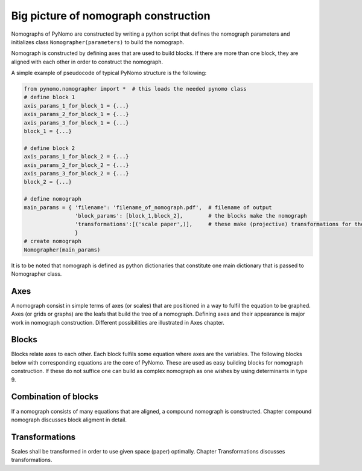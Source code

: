 Big picture of nomograph construction
=====================================
Nomographs of PyNomo are
constructed by writing a python script that defines the nomograph parameters and
initializes class ``Nomographer(parameters)`` to build the nomograph.

Nomograph is constructed by defining axes that are used to
build blocks. If there are more than one block,  they are aligned with each other in order to
construct the nomograph.

A simple example of pseudocode of typical PyNomo structure is the
following:

.. code:: python

    from pynomo.nomographer import *  # this loads the needed pynomo class
    # define block 1
    axis_params_1_for_block_1 = {...}
    axis_params_2_for_block_1 = {...}
    axis_params_3_for_block_1 = {...}
    block_1 = {...}

    # define block 2
    axis_params_1_for_block_2 = {...}
    axis_params_2_for_block_2 = {...}
    axis_params_3_for_block_2 = {...}
    block_2 = {...}

    # define nomograph
    main_params = { 'filename': 'filename_of_nomograph.pdf',  # filename of output
                    'block_params': [block_1,block_2],        # the blocks make the nomograph
                    'transformations':[('scale paper',)],     # these make (projective) transformations for the canves
                    }
    # create nomograph
    Nomographer(main_params)

It is to be noted that nomograph is defined as python dictionaries that
constitute one main dictionary that is passed to Nomographer class.

Axes
^^^^

A nomograph consist in simple terms of axes (or scales) that are positioned in a way to fulfil the equation to be graphed.
Axes (or grids or graphs) are the leafs that build the tree of a nomograph.
Defining axes and their appearance is major work in nomograph
construction. Different possibilities are illustrated in Axes chapter.

Blocks
^^^^^^

Blocks relate axes to each other. Each block fulfils some equation where axes are the variables.
The following blocks below with corresponding equations are the core of PyNomo.
These are used as easy
building blocks for nomograph construction. If these do not suffice one
can build as complex nomograph as one wishes by using determinants in type 9.

.. |type1image| image:: types/images/ex_type1_nomo_1.*
    :height: 75px

.. |type2image| image:: types/images/ex_type2_nomo_1.*
    :height: 75px

.. |type3image| image:: types/images/ex_type3_nomo_1.*
    :height: 75px

.. |type4image| image:: types/images/ex_type4_nomo_1.*
    :height: 75px

.. |type5image| image:: types/images/ex_type5_nomo_1.*
    :height: 75px

.. |type6image| image:: types/images/ex_type6_nomo_1.*
    :height: 75px

.. |type7image| image:: types/images/ex_type7_nomo_1.*
    :height: 75px

.. |type8image| image:: types/images/ex_type8_nomo_1.*
    :height: 75px

.. |type9image| image:: types/images/ex_type9_nomo_1.*
    :height: 75px

.. |type10image| image:: types/images/ex_type10_nomo_1.*
    :height: 75px

.. only:: latex
    .. tabularcolumns:: |p{2cm}|p{7cm}|p{5cm}|
    ========================== ======================================================================= =========================
     :ref:`type1_ref`          :math:`F_1(u_1)+F_2(u_2)+F_3(u_3)=0 \,`                                 Three parallel lines
     :ref:`type2_ref`          :math:`F_1(u_1)=F_2(u_2) F_3(u_3) \,`                                   "N" or "Z"
     :ref:`type3_ref`          :math:`F_1(u_1)+F_2(u_2)+\cdots+F_N(u_N)=0`                              N parallel lines
     :ref:`type4_ref`          :math:`\frac{F_1(u_1)}{F_2(u_2)}=\frac{F_3(u_3)}{F_4(u_4)}`             "Proportion"
     :ref:`type5_ref`          :math:`F_1(v) = F_2(x,u). \,`                                           "Contour"
     :ref:`type6_ref`          :math:`u=u \,`                                                          "Ladder"
     :ref:`type7_ref`          :math:`\frac{1}{F_1(u_1)}+\frac{1}{F_2(u_2)}=\frac{1}{F_3(u_3)} \,`     "Angle"
     :ref:`type8_ref`          :math:`y = {F(u)} \,`                                                   "Single"
     :ref:`type9_ref`          :math:`\begin{vmatrix}F_1(u_1[,v_1])& G_1(u_1[,v_1]) & H_1(u_1[,v_1])\\ "General"
                               F_2(u_2[,v_2])& G_2(u_2[,v_2]) & H_2(u_2[,v_2]) \\
                               F_3(u_3[,v_3])& G_3(u_3[,v_3]) & H_3(u_3[,v_3]) \end{vmatrix} = 0`
     :ref:`type10_ref`          :math:`F_1(u)+F_2(v)F_3(w)+F_4(w)=0 \,`                                 One curved line
    ========================== ======================================================================= =========================


.. only:: html
    .. cssclass:: table-striped

    ========================== ======================================================================= ===================================
     :ref:`type1_ref`          :math:`F_1(u_1)+F_2(u_2)+F_3(u_3)=0 \,`                                 |type1image|
     :ref:`type2_ref`          :math:`F_1(u_1)=F_2(u_2) F_3(u_3) \,`                                   |type2image|
     :ref:`type3_ref`          :math:`F_1(u_1)+F_2(u_2)+\cdots+F_N(u_N)=0`                             |type3image|
     :ref:`type4_ref`          :math:`\frac{F_1(u_1)}{F_2(u_2)}=\frac{F_3(u_3)}{F_4(u_4)}`             |type4image|
     :ref:`type5_ref`          :math:`F_1(v) = F_2(x,u). \,`                                           |type5image|
     :ref:`type6_ref`          :math:`u=u \,`                                                          |type6image|
     :ref:`type7_ref`          :math:`\frac{1}{F_1(u_1)}+\frac{1}{F_2(u_2)}=\frac{1}{F_3(u_3)} \,`     |type7image|
     :ref:`type8_ref`          :math:`y = {F(u)} \,`                                                   |type8image|
     :ref:`type9_ref`          :math:`\begin{vmatrix}F_1(u_1[,v_1])& G_1(u_1[,v_1]) & H_1(u_1[,v_1])\\ |type9image|
                               F_2(u_2[,v_2])& G_2(u_2[,v_2]) & H_2(u_2[,v_2]) \\
                               F_3(u_3[,v_3])& G_3(u_3[,v_3]) & H_3(u_3[,v_3]) \end{vmatrix} = 0`
     :ref:`type10_ref`          :math:`F_1(u)+F_2(v)F_3(w)+F_4(w)=0 \,`                                |type10image|
    ========================== ======================================================================= ===================================




Combination of blocks
^^^^^^^^^^^^^^^^^^^^^

If a nomograph consists of many equations that are aligned, a compound nomograph is constructed. Chapter compound nomograph
discusses block aligment in detail.

Transformations
^^^^^^^^^^^^^^^

Scales shall be transformed in order to use given space (paper) optimally. Chapter Transformations discusses transformations.


